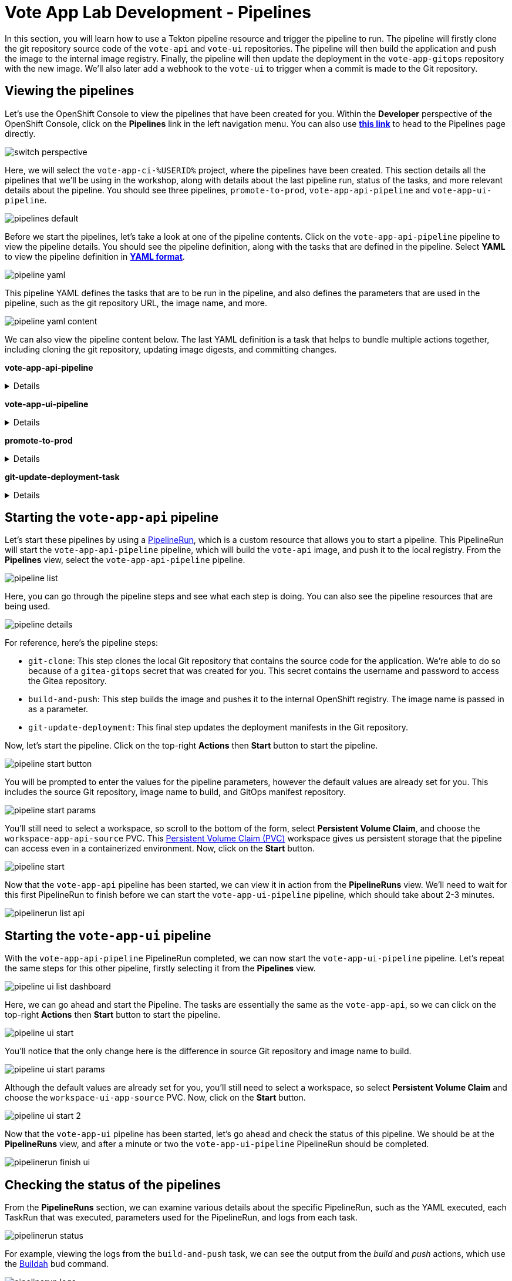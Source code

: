 # Vote App Lab Development - Pipelines

In this section, you will learn how to use a Tekton pipeline resource and trigger the pipeline to run. The pipeline will firstly clone the git repository source code of the `vote-api` and `vote-ui` repositories. The pipeline will then build the application and push the image to the internal image registry. Finally, the pipeline will then update the deployment in the `vote-app-gitops` repository with the new image. We'll also later add a webhook to the `vote-ui` to trigger when a commit is made to the Git repository.

## Viewing the pipelines

Let's use the OpenShift Console to view the pipelines that have been created for you. Within the *Developer* perspective of the OpenShift Console, click on the *Pipelines* link in the left navigation menu. You can also use link:https://console-openshift-console.apps.%SUBDOMAIN%/dev-pipelines/all-namespaces[*this link*,role='params-link',window='_blank'] to head to the Pipelines page directly.

image::switch-perspective.png[]

Here, we will select the `vote-app-ci-%USERID%` project, where the pipelines have been created. This section details all the pipelines that we'll be using in the workshop, along with details about the last pipeline run, status of the tasks, and more relevant details about the pipeline. You should see three pipelines, `promote-to-prod`, `vote-app-api-pipeline` and `vote-app-ui-pipeline`.

image::pipelines-default.png[]

Before we start the pipelines, let's take a look at one of the pipeline contents. Click on the `vote-app-api-pipeline` pipeline to view the pipeline details. You should see the pipeline definition, along with the tasks that are defined in the pipeline. Select *YAML* to view the pipeline definition in link:https://www.redhat.com/en/topics/automation/what-is-yaml[*YAML format*,role='params-link',window='_blank'].

image::pipeline-yaml.png[]

This pipeline YAML defines the tasks that are to be run in the pipeline, and also defines the parameters that are used in the pipeline, such as the git repository URL, the image name, and more. 

image::pipeline-yaml-content.png[]

We can also view the pipeline content below. The last YAML definition is a task that helps to bundle multiple actions together, including cloning the git repository, updating image digests, and committing changes.

*vote-app-api-pipeline*

[%collapsible]
====
[.console-input]
[source,yaml]
----
apiVersion: tekton.dev/v1beta1
kind: Pipeline
metadata:
  name: vote-app-api-pipeline
  namespace: vote-app-ci-%USERID%
spec:
  params:
  - name: SOURCE_GIT_URL
    type: string
    description: The application git repository url
    default: 'http://gitea.gitea.svc:3000/%USERID%/pipelines-vote-api'
  - name: SOURCE_GIT_REVISION
    type: string
    default: master
    description: The application git repository revision
  - default: image-registry.openshift-image-registry.svc:5000/vote-app-dev-%USERID%/vote-api
    name: IMAGE_NAME
    type: string
  - default: .
    name: PATH_CONTEXT
    type: string
  - default: 'http://gitea.gitea.svc:3000/%USERID%/vote-app-gitops'
    name: CONFIG_GIT_REPO
    type: string
  - default: main
    name: CONFIG_GIT_REVISION
    type: string

  workspaces:
  - name: app-source

  tasks:

  - name: git-clone
    taskRef:
      kind: ClusterTask
      name: git-clone
    params:
    - name: url
      value: $(params.SOURCE_GIT_URL)
    - name: revision
      value: $(params.SOURCE_GIT_REVISION)
    - name: deleteExisting
      value: 'true'
    workspaces:
    - name: output
      workspace: app-source

  - name: build-and-push
    params:
    - name: IMAGE
      value: $(params.IMAGE_NAME)
    - name: TLSVERIFY
      value: "false"
    - name: CONTEXT
      value: $(params.PATH_CONTEXT)
    runAfter:
    - git-clone
    taskRef:
      kind: ClusterTask
      name: buildah
    workspaces:
    - name: source
      workspace: app-source

  - name: git-update-deployment
    params:
    - name: GIT_REPOSITORY
      value: $(params.CONFIG_GIT_REPO)
    - name: CURRENT_IMAGE
      value: quay.io/bluesman/vote-api:latest
    - name: NEW_IMAGE
      value: $(params.IMAGE_NAME)
    - name: NEW_DIGEST
      value: $(tasks.build-and-push.results.IMAGE_DIGEST)
    - name: KUSTOMIZATION_PATH
      value: environments/dev
    - name: GIT_REF
      value: $(params.CONFIG_GIT_REVISION)
    runAfter:
      - build-and-push
    taskRef:
      kind: Task
      name: git-update-deployment
    workspaces:
    - name: workspace
      workspace: app-source
----
====

*vote-app-ui-pipeline*

[%collapsible]
====
[.console-input]
[source,yaml]
----
apiVersion: tekton.dev/v1beta1
kind: Pipeline
metadata:
  name: vote-app-ui-pipeline
  namespace: vote-app-ci-%USERID%
spec:
  params:
  - name: SOURCE_GIT_URL
    type: string
    description: The application git repository url
    default: 'http://gitea.gitea.svc:3000/%USERID%/pipelines-vote-ui'
  - name: SOURCE_GIT_REVISION
    type: string
    default: master
    description: The application git repository revision
  - default: image-registry.openshift-image-registry.svc:5000/vote-app-dev-%USERID%/vote-ui
    name: IMAGE_NAME
    type: string
  - default: .
    name: PATH_CONTEXT
    type: string
  - default: 'http://gitea.gitea.svc:3000/%USERID%/vote-app-gitops'
    name: CONFIG_GIT_REPO
    type: string
  - default: main
    name: CONFIG_GIT_REVISION
    type: string

  workspaces:
  - name: app-source

  tasks:

  - name: git-clone
    taskRef:
      kind: ClusterTask
      name: git-clone
    params:
    - name: url
      value: $(params.SOURCE_GIT_URL)
    - name: revision
      value: $(params.SOURCE_GIT_REVISION)
    - name: deleteExisting
      value: 'true'
    workspaces:
    - name: output
      workspace: app-source

  - name: build-and-push
    params:
    - name: IMAGE
      value: $(params.IMAGE_NAME)
    - name: TLSVERIFY
      value: "false"
    - name: CONTEXT
      value: $(params.PATH_CONTEXT)
    runAfter:
    - git-clone
    taskRef:
      kind: ClusterTask
      name: buildah
    workspaces:
    - name: source
      workspace: app-source

  - name: git-update-deployment
    params:
    - name: GIT_REPOSITORY
      value: $(params.CONFIG_GIT_REPO)
    - name: CURRENT_IMAGE
      value: quay.io/bluesman/vote-ui:latest
    - name: NEW_IMAGE
      value: $(params.IMAGE_NAME)
    - name: NEW_DIGEST
      value: $(tasks.build-and-push.results.IMAGE_DIGEST)
    - name: KUSTOMIZATION_PATH
      value: environments/dev
    - name: GIT_REF
      value: $(params.CONFIG_GIT_REVISION)
    runAfter:
      - build-and-push
    taskRef:
      kind: Task
      name: git-update-deployment
    workspaces:
    - name: workspace
      workspace: app-source
----
====

**promote-to-prod**

[%collapsible]
====
[.console-input]
[source,yaml]
----
apiVersion: tekton.dev/v1beta1
kind: Pipeline
metadata:
  name: promote-to-prod
  namespace: vote-app-ci-%USERID%
spec:
  params:
    - default: 'vote-app-dev-%USERID%/vote-ui:latest'
      name: SOURCE_IMAGE
      type: string
    - default: 'vote-app-prod-%USERID%/vote-ui:prod'
      name: DEST_IMAGE
      type: string
    - default: 'http://gitea.gitea.svc:3000/%USERID%/vote-app-gitops'
      name: CONFIG_GIT_REPO
      type: string
    - default: main
      name: CONFIG_GIT_REVISION
      type: string
    - default: >-
        image-registry.openshift-image-registry.svc:5000/vote-app-prod-%USERID%/vote-ui
      name: IMAGE_NAME
      type: string
  tasks:
    - name: tag-to-prod
      params:
        - name: SCRIPT
          value: oc tag $(params.SOURCE_IMAGE) $(params.DEST_IMAGE)
        - name: VERSION
          value: latest
      taskRef:
        kind: ClusterTask
        name: openshift-client
    - name: image-tag-to-digest
      params:
        - name: image_dest_url
          value: $(params.IMAGE_NAME)
        - name: image_dest_tag
          value: prod
      runAfter:
        - tag-to-prod
      taskRef:
        kind: Task
        name: image-tag-to-digest
    - name: git-update-deployment
      params:
        - name: GIT_REPOSITORY
          value: $(params.CONFIG_GIT_REPO)
        - name: GIT_REF
          value: $(params.CONFIG_GIT_REVISION)
        - name: CURRENT_IMAGE
          value: quay.io/bluesman/vote-ui:latest
        - name: NEW_IMAGE
          value: $(params.IMAGE_NAME)
        - name: NEW_DIGEST
          value: $(tasks.image-tag-to-digest.results.image_digest)
        - name: KUSTOMIZATION_PATH
          value: environments/prod
      runAfter:
        - image-tag-to-digest
      taskRef:
        kind: Task
        name: git-update-deployment
      workspaces:
        - name: workspace
          workspace: app-source
  workspaces:
    - name: app-source
----
====

*git-update-deployment-task*

[%collapsible]
====
[.console-input]
[source,yaml]
----
apiVersion: tekton.dev/v1beta1
kind: Task
metadata:
  annotations:
    tekton.dev/pipelines.minVersion: 0.12.1
    tekton.dev/tags: git
  name: git-update-deployment
  namespace: vote-app-ci-%USERID%
  labels:
    app.kubernetes.io/version: '0.2'
    operator.tekton.dev/provider-type: community
spec:
  description: >-
    This Task can be used to update image digest in a Git repo using kustomize.
    It requires a secret with credentials for accessing the git repo.
  params:
    - name: GIT_REPOSITORY
      type: string
    - name: GIT_REF
      type: string
    - name: CURRENT_IMAGE
      type: string
    - name: NEW_IMAGE
      type: string
    - name: NEW_DIGEST
      type: string
    - name: KUSTOMIZATION_PATH
      type: string
  results:
    - description: The commit SHA
      name: commit
  steps:
    - image: 'docker.io/alpine/git:v2.26.2'
      name: git-clone
      resources: {}
      script: >
        rm -rf git-update-digest-workdir

        git clone $(params.GIT_REPOSITORY) -b $(params.GIT_REF)
        git-update-digest-workdir
      workingDir: $(workspaces.workspace.path)
    - image: 'quay.io/wpernath/kustomize-ubi:latest'
      name: update-digest
      resources: {}
      script: >
        cd git-update-digest-workdir/$(params.KUSTOMIZATION_PATH)

        kustomize edit set image
        $(params.CURRENT_IMAGE)=$(params.NEW_IMAGE)@$(params.NEW_DIGEST)


        echo "##########################"

        echo "### kustomization.yaml ###"

        echo "##########################"

        cat kustomization.yaml
      workingDir: $(workspaces.workspace.path)
    - image: 'docker.io/alpine/git:v2.26.2'
      name: git-commit
      resources: {}
      script: |
        cd git-update-digest-workdir

        git config user.email "tektonbot@redhat.com"
        git config user.name "My Tekton Bot"

        git status
        git add $(params.KUSTOMIZATION_PATH)/kustomization.yaml
        git commit -m "[ci] Image digest updated"

        git push

        RESULT_SHA="$(git rev-parse HEAD | tr -d '\n')"
        EXIT_CODE="$?"
        if [ "$EXIT_CODE" != 0 ]
        then
          exit $EXIT_CODE
        fi
        # Make sure we don't add a trailing newline to the result!
        echo -n "$RESULT_SHA" > $(results.commit.path)
      workingDir: $(workspaces.workspace.path)
  workspaces:
    - description: The workspace consisting of maven project.
      name: workspace
----
====

## Starting the `vote-app-api` pipeline

Let's start these pipelines by using a link:https://tekton.dev/docs/pipelines/pipelineruns/[PipelineRun,role='params-link',window='_blank'], which is a custom resource that allows you to start a pipeline. This PipelineRun will start the `vote-app-api-pipeline` pipeline, which will build the `vote-api` image, and push it to the local registry. From the *Pipelines* view, select the `vote-app-api-pipeline` pipeline.

image::pipeline-list.png[]

Here, you can go through the pipeline steps and see what each step is doing. You can also see the pipeline resources that are being used.

image::pipeline-details.png[]

For reference, here's the pipeline steps:

- `git-clone`: This step clones the local Git repository that contains the source code for the application. We're able to do so because of a `gitea-gitops` secret that was created for you. This secret contains the username and password to access the Gitea repository.
- `build-and-push`: This step builds the image and pushes it to the internal OpenShift registry.  The image name is passed in as a parameter.
- `git-update-deployment`: This final step updates the deployment manifests in the Git repository.

Now, let's start the pipeline. Click on the top-right *Actions* then *Start* button to start the pipeline.

image::pipeline-start-button.png[]

You will be prompted to enter the values for the pipeline parameters, however the default values are already set for you. This includes the source Git repository, image name to build, and GitOps manifest repository.

image::pipeline-start-params.png[]

You'll still need to select a workspace, so scroll to the bottom of the form, select *Persistent Volume Claim*, and choose the `workspace-app-api-source` PVC. This link:https://kubernetes.io/docs/concepts/storage/persistent-volumes/[Persistent Volume Claim (PVC),role='params-link',window='_blank'] workspace gives us persistent storage that the pipeline can access even in a containerized environment. Now, click on the *Start* button.

image::pipeline-start.png[]

Now that the `vote-app-api` pipeline has been started, we can view it in action from the *PipelineRuns* view. We'll need to wait for this first PipelineRun to finish before we can start the `vote-app-ui-pipeline` pipeline, which should take about 2-3 minutes.

image::pipelinerun-list-api.png[]

## Starting the `vote-app-ui` pipeline

With the `vote-app-api-pipeline` PipelineRun completed, we can now start the `vote-app-ui-pipeline` pipeline. Let's repeat the same steps for this other pipeline, firstly selecting it from the *Pipelines* view.

image::pipeline-ui-list-dashboard.png[]

Here, we can go ahead and start the Pipeline. The tasks are essentially the same as the `vote-app-api`, so we can click on the top-right *Actions* then *Start* button to start the pipeline.

image::pipeline-ui-start.png[]

You'll notice that the only change here is the difference in source Git repository and image name to build.

image::pipeline-ui-start-params.png[]

Although the default values are already set for you, you'll still need to select a workspace, so select *Persistent Volume Claim* and choose the `workspace-ui-app-source` PVC. Now, click on the *Start* button.

image::pipeline-ui-start-2.png[]

Now that the `vote-app-ui` pipeline has been started, let's go ahead and check the status of this pipeline. We should be at the *PipelineRuns* view, and after a minute or two the `vote-app-ui-pipeline` PipelineRun should be completed.

image::pipelinerun-finish-ui.png[]

## Checking the status of the pipelines

From the *PipelineRuns* section, we can examine various details about the specific PipelineRun, such as the YAML executed, each TaskRun that was executed, parameters used for the PipelineRun, and logs from each task.

image::pipelinerun-status.png[]

For example, viewing the logs from the `build-and-push` task, we can see the output from the _build_ and _push_ actions, which use the link:https://buildah.io/[Buildah,role='params-link',window='_blank'] `bud` command.

image::pipelinerun-logs.png[]

## Checking the status of the applications

Now that the pipelines have been started, let's check the status of the deployments. Click on the *Topology* left-hand tab to see the list of deployments that have been created. We now have a new application called *Triggers* which contain two deployments, one for the `vote-api` and one for the `vote-ui`.

image::deployment-status.png[]

You can click on a deployment to see the details of the deployment, including the pods that are running, which for us is an event listener, allowing us to trigger a new build of the application when a change is made to the Git repository.

image::deployment-details-el.png[]

## Start `vote-ui` with a Webhook

Tekton supports link:https://tekton.dev/docs/triggers/[Triggers,role='params-link',window='_blank'] to enable automation and web hooks. Now that the `vote-ui` deployment is running, let's add a webhook to the Gitea repository to trigger a new build of the application when a changes are made to the repository. From the *Topology* view, click on the `el-eventlistener-ui` deployment. From there, navigate to the *Routes* section and copy the `el-eventlistener-ui` Route URL from the bottom right-hand corner.

image::trigger-vote-ui.png[Trigger Vote UI]

Once you have the URL copied to your clipboard, navigate to the `pipelines-vote-ui` code repository that you have on link:https://gitea.%SUBDOMAIN%/%USERID%/pipelines-vote-ui[*Gitea*,role='params-link',window='_blank']. From your repository page, click on the Settings menu in the top-right corner. From the top right-side menu, click on *Settings*, then *Webhooks*. Then, click on Add webhook from the right-side menu.

image::add-webhook.png[Add Webhook]

In the next screen, paste the copied Route URL into the *Target URL* field. You can leave the other fields blank, just ensure the Content Type is set to `application/json`. Finally, click on *Add webhook* to create the webhook.

image::create-webhook.png[Create Webhook]

Great, now we have a webhook that will trigger a new build of the application when changes are made to the Git repository. Later on in this module, we'll make some changes to the source code using OpenShift Dev Spaces and push the changes to the Git repository to trigger a new build.

## Next Steps

Congratulations! You've successfully deployed the `vote-app` and `vote-api` pipelines using Tekton Pipelines. You've also added a webhook to the `vote-ui` pipeline to trigger a new build when changes are made to the Git repository. Now, let's move on to the next lab to learn how to deploy the application using Argo CD.